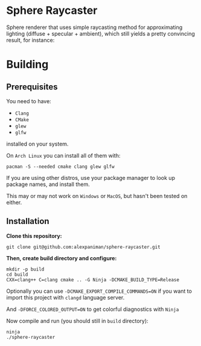 * Sphere Raycaster

Sphere renderer that uses simple raycasting method for approximating lighting (diffuse + specular + ambient), which still yields a pretty convincing result, for instance:

[[file:img/raycasted-sphere.png]]

* Building

** Prerequisites
You need to have:

+ ~Clang~ 
+ ~CMake~
+ ~glew~
+ ~glfw~

installed on your system.

On ~Arch Linux~ you can install all of them with:
#+begin_src shell
  pacman -S --needed cmake clang glew glfw
#+end_src

If you are using other distros, use your package 
manager to look up package names, and install them.

This may or may not work on ~Windows~ or ~MacOS~, but
hasn't been tested on either.


** Installation
*Clone this repository:*

#+begin_src shell
  git clone git@github.com:alexpaniman/sphere-raycaster.git
#+end_src

*Then, create build directory and configure:*

#+begin_src shell
  mkdir -p build
  cd build
  CXX=clang++ C=clang cmake .. -G Ninja -DCMAKE_BUILD_TYPE=Release
#+end_src

Optionally you can use ~-DCMAKE_EXPORT_COMPILE_COMMANDS=ON~ if you
want to import this project with ~clangd~ language server.

And ~-DFORCE_COLORED_OUTPUT=ON~ to get colorful diagnostics with ~Ninja~

Now compile and run (you should still in ~build~ directory):
#+begin_src shell
  ninja
  ./sphere-raycaster
#+end_src
